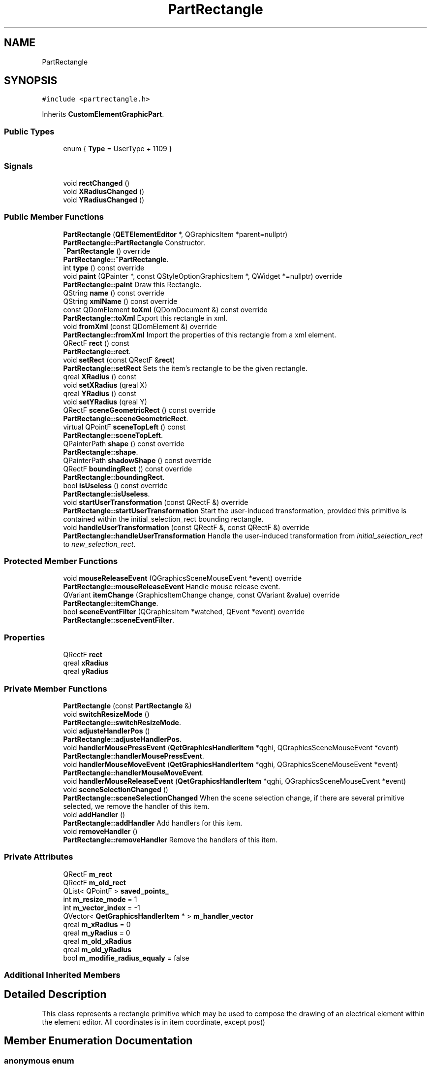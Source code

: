 .TH "PartRectangle" 3 "Thu Aug 27 2020" "Version 0.8-dev" "QElectroTech" \" -*- nroff -*-
.ad l
.nh
.SH NAME
PartRectangle
.SH SYNOPSIS
.br
.PP
.PP
\fC#include <partrectangle\&.h>\fP
.PP
Inherits \fBCustomElementGraphicPart\fP\&.
.SS "Public Types"

.in +1c
.ti -1c
.RI "enum { \fBType\fP = UserType + 1109 }"
.br
.in -1c
.SS "Signals"

.in +1c
.ti -1c
.RI "void \fBrectChanged\fP ()"
.br
.ti -1c
.RI "void \fBXRadiusChanged\fP ()"
.br
.ti -1c
.RI "void \fBYRadiusChanged\fP ()"
.br
.in -1c
.SS "Public Member Functions"

.in +1c
.ti -1c
.RI "\fBPartRectangle\fP (\fBQETElementEditor\fP *, QGraphicsItem *parent=nullptr)"
.br
.RI "\fBPartRectangle::PartRectangle\fP Constructor\&. "
.ti -1c
.RI "\fB~PartRectangle\fP () override"
.br
.RI "\fBPartRectangle::~PartRectangle\fP\&. "
.ti -1c
.RI "int \fBtype\fP () const override"
.br
.ti -1c
.RI "void \fBpaint\fP (QPainter *, const QStyleOptionGraphicsItem *, QWidget *=nullptr) override"
.br
.RI "\fBPartRectangle::paint\fP Draw this Rectangle\&. "
.ti -1c
.RI "QString \fBname\fP () const override"
.br
.ti -1c
.RI "QString \fBxmlName\fP () const override"
.br
.ti -1c
.RI "const QDomElement \fBtoXml\fP (QDomDocument &) const override"
.br
.RI "\fBPartRectangle::toXml\fP Export this rectangle in xml\&. "
.ti -1c
.RI "void \fBfromXml\fP (const QDomElement &) override"
.br
.RI "\fBPartRectangle::fromXml\fP Import the properties of this rectangle from a xml element\&. "
.ti -1c
.RI "QRectF \fBrect\fP () const"
.br
.RI "\fBPartRectangle::rect\fP\&. "
.ti -1c
.RI "void \fBsetRect\fP (const QRectF &\fBrect\fP)"
.br
.RI "\fBPartRectangle::setRect\fP Sets the item's rectangle to be the given rectangle\&. "
.ti -1c
.RI "qreal \fBXRadius\fP () const"
.br
.ti -1c
.RI "void \fBsetXRadius\fP (qreal X)"
.br
.ti -1c
.RI "qreal \fBYRadius\fP () const"
.br
.ti -1c
.RI "void \fBsetYRadius\fP (qreal Y)"
.br
.ti -1c
.RI "QRectF \fBsceneGeometricRect\fP () const override"
.br
.RI "\fBPartRectangle::sceneGeometricRect\fP\&. "
.ti -1c
.RI "virtual QPointF \fBsceneTopLeft\fP () const"
.br
.RI "\fBPartRectangle::sceneTopLeft\fP\&. "
.ti -1c
.RI "QPainterPath \fBshape\fP () const override"
.br
.RI "\fBPartRectangle::shape\fP\&. "
.ti -1c
.RI "QPainterPath \fBshadowShape\fP () const override"
.br
.ti -1c
.RI "QRectF \fBboundingRect\fP () const override"
.br
.RI "\fBPartRectangle::boundingRect\fP\&. "
.ti -1c
.RI "bool \fBisUseless\fP () const override"
.br
.RI "\fBPartRectangle::isUseless\fP\&. "
.ti -1c
.RI "void \fBstartUserTransformation\fP (const QRectF &) override"
.br
.RI "\fBPartRectangle::startUserTransformation\fP Start the user-induced transformation, provided this primitive is contained within the initial_selection_rect bounding rectangle\&. "
.ti -1c
.RI "void \fBhandleUserTransformation\fP (const QRectF &, const QRectF &) override"
.br
.RI "\fBPartRectangle::handleUserTransformation\fP Handle the user-induced transformation from \fIinitial_selection_rect\fP to \fInew_selection_rect\fP\&. "
.in -1c
.SS "Protected Member Functions"

.in +1c
.ti -1c
.RI "void \fBmouseReleaseEvent\fP (QGraphicsSceneMouseEvent *event) override"
.br
.RI "\fBPartRectangle::mouseReleaseEvent\fP Handle mouse release event\&. "
.ti -1c
.RI "QVariant \fBitemChange\fP (GraphicsItemChange change, const QVariant &value) override"
.br
.RI "\fBPartRectangle::itemChange\fP\&. "
.ti -1c
.RI "bool \fBsceneEventFilter\fP (QGraphicsItem *watched, QEvent *event) override"
.br
.RI "\fBPartRectangle::sceneEventFilter\fP\&. "
.in -1c
.SS "Properties"

.in +1c
.ti -1c
.RI "QRectF \fBrect\fP"
.br
.ti -1c
.RI "qreal \fBxRadius\fP"
.br
.ti -1c
.RI "qreal \fByRadius\fP"
.br
.in -1c
.SS "Private Member Functions"

.in +1c
.ti -1c
.RI "\fBPartRectangle\fP (const \fBPartRectangle\fP &)"
.br
.ti -1c
.RI "void \fBswitchResizeMode\fP ()"
.br
.RI "\fBPartRectangle::switchResizeMode\fP\&. "
.ti -1c
.RI "void \fBadjusteHandlerPos\fP ()"
.br
.RI "\fBPartRectangle::adjusteHandlerPos\fP\&. "
.ti -1c
.RI "void \fBhandlerMousePressEvent\fP (\fBQetGraphicsHandlerItem\fP *qghi, QGraphicsSceneMouseEvent *event)"
.br
.RI "\fBPartRectangle::handlerMousePressEvent\fP\&. "
.ti -1c
.RI "void \fBhandlerMouseMoveEvent\fP (\fBQetGraphicsHandlerItem\fP *qghi, QGraphicsSceneMouseEvent *event)"
.br
.RI "\fBPartRectangle::handlerMouseMoveEvent\fP\&. "
.ti -1c
.RI "void \fBhandlerMouseReleaseEvent\fP (\fBQetGraphicsHandlerItem\fP *qghi, QGraphicsSceneMouseEvent *event)"
.br
.ti -1c
.RI "void \fBsceneSelectionChanged\fP ()"
.br
.RI "\fBPartRectangle::sceneSelectionChanged\fP When the scene selection change, if there are several primitive selected, we remove the handler of this item\&. "
.ti -1c
.RI "void \fBaddHandler\fP ()"
.br
.RI "\fBPartRectangle::addHandler\fP Add handlers for this item\&. "
.ti -1c
.RI "void \fBremoveHandler\fP ()"
.br
.RI "\fBPartRectangle::removeHandler\fP Remove the handlers of this item\&. "
.in -1c
.SS "Private Attributes"

.in +1c
.ti -1c
.RI "QRectF \fBm_rect\fP"
.br
.ti -1c
.RI "QRectF \fBm_old_rect\fP"
.br
.ti -1c
.RI "QList< QPointF > \fBsaved_points_\fP"
.br
.ti -1c
.RI "int \fBm_resize_mode\fP = 1"
.br
.ti -1c
.RI "int \fBm_vector_index\fP = \-1"
.br
.ti -1c
.RI "QVector< \fBQetGraphicsHandlerItem\fP * > \fBm_handler_vector\fP"
.br
.ti -1c
.RI "qreal \fBm_xRadius\fP = 0"
.br
.ti -1c
.RI "qreal \fBm_yRadius\fP = 0"
.br
.ti -1c
.RI "qreal \fBm_old_xRadius\fP"
.br
.ti -1c
.RI "qreal \fBm_old_yRadius\fP"
.br
.ti -1c
.RI "bool \fBm_modifie_radius_equaly\fP = false"
.br
.in -1c
.SS "Additional Inherited Members"
.SH "Detailed Description"
.PP 
This class represents a rectangle primitive which may be used to compose the drawing of an electrical element within the element editor\&. All coordinates is in item coordinate, except pos() 
.SH "Member Enumeration Documentation"
.PP 
.SS "anonymous enum"

.PP
\fBEnumerator\fP
.in +1c
.TP
\fB\fIType \fP\fP
.SH "Constructor & Destructor Documentation"
.PP 
.SS "PartRectangle::PartRectangle (\fBQETElementEditor\fP * editor, QGraphicsItem * parent = \fCnullptr\fP)"

.PP
\fBPartRectangle::PartRectangle\fP Constructor\&. 
.PP
\fBParameters\fP
.RS 4
\fIeditor\fP the \fBQETElementEditor\fP of this item 
.br
\fIparent\fP parent item 
.RE
.PP

.SS "PartRectangle::~PartRectangle ()\fC [override]\fP"

.PP
\fBPartRectangle::~PartRectangle\fP\&. 
.SS "PartRectangle::PartRectangle (const \fBPartRectangle\fP &)\fC [private]\fP"

.SH "Member Function Documentation"
.PP 
.SS "void PartRectangle::addHandler ()\fC [private]\fP"

.PP
\fBPartRectangle::addHandler\fP Add handlers for this item\&. 
.SS "void PartRectangle::adjusteHandlerPos ()\fC [private]\fP"

.PP
\fBPartRectangle::adjusteHandlerPos\fP\&. 
.SS "QRectF PartRectangle::boundingRect () const\fC [override]\fP"

.PP
\fBPartRectangle::boundingRect\fP\&. 
.PP
\fBReturns\fP
.RS 4
Bounding rectangle this part can fit into 
.RE
.PP

.SS "void PartRectangle::fromXml (const QDomElement & qde)\fC [override]\fP, \fC [virtual]\fP"

.PP
\fBPartRectangle::fromXml\fP Import the properties of this rectangle from a xml element\&. 
.PP
\fBParameters\fP
.RS 4
\fIqde\fP : Xml document to use\&. 
.RE
.PP

.PP
Implements \fBCustomElementPart\fP\&.
.SS "void PartRectangle::handlerMouseMoveEvent (\fBQetGraphicsHandlerItem\fP * qghi, QGraphicsSceneMouseEvent * event)\fC [private]\fP"

.PP
\fBPartRectangle::handlerMouseMoveEvent\fP\&. 
.PP
\fBParameters\fP
.RS 4
\fIqghi\fP 
.br
\fIevent\fP 
.RE
.PP

.SS "void PartRectangle::handlerMousePressEvent (\fBQetGraphicsHandlerItem\fP * qghi, QGraphicsSceneMouseEvent * event)\fC [private]\fP"

.PP
\fBPartRectangle::handlerMousePressEvent\fP\&. 
.PP
\fBParameters\fP
.RS 4
\fIqghi\fP 
.br
\fIevent\fP 
.RE
.PP

.SS "void PartRectangle::handlerMouseReleaseEvent (\fBQetGraphicsHandlerItem\fP * qghi, QGraphicsSceneMouseEvent * event)\fC [private]\fP"

.SS "void PartRectangle::handleUserTransformation (const QRectF & initial_selection_rect, const QRectF & new_selection_rect)\fC [override]\fP, \fC [virtual]\fP"

.PP
\fBPartRectangle::handleUserTransformation\fP Handle the user-induced transformation from \fIinitial_selection_rect\fP to \fInew_selection_rect\fP\&. 
.PP
\fBParameters\fP
.RS 4
\fIinitial_selection_rect\fP 
.br
\fInew_selection_rect\fP 
.RE
.PP

.PP
Implements \fBCustomElementPart\fP\&.
.SS "bool PartRectangle::isUseless () const\fC [override]\fP, \fC [virtual]\fP"

.PP
\fBPartRectangle::isUseless\fP\&. 
.PP
\fBReturns\fP
.RS 4
true if this part is irrelevant and does not deserve to be Retained / registered\&. An rectangle is relevant when he's not null\&. 
.RE
.PP

.PP
Implements \fBCustomElementPart\fP\&.
.SS "QVariant PartRectangle::itemChange (GraphicsItemChange change, const QVariant & value)\fC [override]\fP, \fC [protected]\fP"

.PP
\fBPartRectangle::itemChange\fP\&. 
.PP
\fBParameters\fP
.RS 4
\fIchange\fP 
.br
\fIvalue\fP 
.RE
.PP
\fBReturns\fP
.RS 4
.RE
.PP

.SS "void PartRectangle::mouseReleaseEvent (QGraphicsSceneMouseEvent * event)\fC [override]\fP, \fC [protected]\fP"

.PP
\fBPartRectangle::mouseReleaseEvent\fP Handle mouse release event\&. 
.PP
\fBParameters\fP
.RS 4
\fIevent\fP 
.RE
.PP

.SS "QString PartRectangle::name () const\fC [inline]\fP, \fC [override]\fP, \fC [virtual]\fP"

.PP
\fBReturns\fP
.RS 4
the name of the primitive 
.RE
.PP

.PP
Implements \fBCustomElementPart\fP\&.
.SS "void PartRectangle::paint (QPainter * painter, const QStyleOptionGraphicsItem * options, QWidget * widget = \fCnullptr\fP)\fC [override]\fP"

.PP
\fBPartRectangle::paint\fP Draw this Rectangle\&. 
.PP
\fBParameters\fP
.RS 4
\fIpainter\fP 
.br
\fIoptions\fP 
.br
\fIwidget\fP 
.RE
.PP

.SS "QRectF PartRectangle::rect () const"

.PP
\fBPartRectangle::rect\fP\&. 
.PP
\fBReturns\fP
.RS 4
: Returns the item's rectangle\&. 
.RE
.PP

.SS "void PartRectangle::rectChanged ()\fC [signal]\fP"

.SS "void PartRectangle::removeHandler ()\fC [private]\fP"

.PP
\fBPartRectangle::removeHandler\fP Remove the handlers of this item\&. 
.SS "bool PartRectangle::sceneEventFilter (QGraphicsItem * watched, QEvent * event)\fC [override]\fP, \fC [protected]\fP"

.PP
\fBPartRectangle::sceneEventFilter\fP\&. 
.PP
\fBParameters\fP
.RS 4
\fIwatched\fP 
.br
\fIevent\fP 
.RE
.PP
\fBReturns\fP
.RS 4
.RE
.PP

.SS "QRectF PartRectangle::sceneGeometricRect () const\fC [override]\fP, \fC [virtual]\fP"

.PP
\fBPartRectangle::sceneGeometricRect\fP\&. 
.PP
\fBReturns\fP
.RS 4
the minimum, margin-less rectangle this part can fit into, in scene coordinates\&. It is different from \fBboundingRect()\fP because it is not supposed to imply any margin, and it is different from shape because it is a regular rectangle, not a complex shape\&. 
.RE
.PP

.PP
Implements \fBCustomElementPart\fP\&.
.SS "void PartRectangle::sceneSelectionChanged ()\fC [private]\fP"

.PP
\fBPartRectangle::sceneSelectionChanged\fP When the scene selection change, if there are several primitive selected, we remove the handler of this item\&. 
.SS "QPointF PartRectangle::sceneTopLeft () const\fC [virtual]\fP"

.PP
\fBPartRectangle::sceneTopLeft\fP\&. 
.PP
\fBReturns\fP
.RS 4
the top left of rectangle, in scene coordinate 
.RE
.PP

.SS "void PartRectangle::setRect (const QRectF & rect)"

.PP
\fBPartRectangle::setRect\fP Sets the item's rectangle to be the given rectangle\&. 
.PP
\fBParameters\fP
.RS 4
\fIrect\fP 
.RE
.PP

.SS "void PartRectangle::setXRadius (qreal X)"

.SS "void PartRectangle::setYRadius (qreal Y)"

.SS "QPainterPath PartRectangle::shadowShape () const\fC [override]\fP, \fC [virtual]\fP"

.PP
Implements \fBCustomElementGraphicPart\fP\&.
.SS "QPainterPath PartRectangle::shape () const\fC [override]\fP"

.PP
\fBPartRectangle::shape\fP\&. 
.PP
\fBReturns\fP
.RS 4
the shape of this item 
.RE
.PP

.SS "void PartRectangle::startUserTransformation (const QRectF & initial_selection_rect)\fC [override]\fP, \fC [virtual]\fP"

.PP
\fBPartRectangle::startUserTransformation\fP Start the user-induced transformation, provided this primitive is contained within the initial_selection_rect bounding rectangle\&. 
.PP
\fBParameters\fP
.RS 4
\fIinitial_selection_rect\fP 
.RE
.PP

.PP
Implements \fBCustomElementPart\fP\&.
.SS "void PartRectangle::switchResizeMode ()\fC [private]\fP"

.PP
\fBPartRectangle::switchResizeMode\fP\&. 
.SS "const QDomElement PartRectangle::toXml (QDomDocument & xml_document) const\fC [override]\fP, \fC [virtual]\fP"

.PP
\fBPartRectangle::toXml\fP Export this rectangle in xml\&. 
.PP
\fBParameters\fP
.RS 4
\fIxml_document\fP : Xml document to use for create the xml element\&. 
.RE
.PP
\fBReturns\fP
.RS 4
an xml element that describe this ellipse 
.RE
.PP

.PP
Implements \fBCustomElementPart\fP\&.
.SS "int PartRectangle::type () const\fC [inline]\fP, \fC [override]\fP"
Enable the use of qgraphicsitem_cast to safely cast a QGraphicsItem into a \fBPartRectangle\fP\&. 
.PP
\fBReturns\fP
.RS 4
the QGraphicsItem type 
.RE
.PP

.SS "QString PartRectangle::xmlName () const\fC [inline]\fP, \fC [override]\fP, \fC [virtual]\fP"

.PP
\fBReturns\fP
.RS 4
the name that will be used as XML tag when exporting the primitive 
.RE
.PP

.PP
Implements \fBCustomElementPart\fP\&.
.SS "qreal PartRectangle::XRadius () const\fC [inline]\fP"

.SS "void PartRectangle::XRadiusChanged ()\fC [signal]\fP"

.SS "qreal PartRectangle::YRadius () const\fC [inline]\fP"

.SS "void PartRectangle::YRadiusChanged ()\fC [signal]\fP"

.SH "Member Data Documentation"
.PP 
.SS "QVector<\fBQetGraphicsHandlerItem\fP *> PartRectangle::m_handler_vector\fC [private]\fP"

.SS "bool PartRectangle::m_modifie_radius_equaly = false\fC [private]\fP"

.SS "QRectF PartRectangle::m_old_rect\fC [private]\fP"

.SS "qreal PartRectangle::m_old_xRadius\fC [private]\fP"

.SS "qreal PartRectangle::m_old_yRadius\fC [private]\fP"

.SS "QRectF PartRectangle::m_rect\fC [private]\fP"

.SS "int PartRectangle::m_resize_mode = 1\fC [private]\fP"

.SS "int PartRectangle::m_vector_index = \-1\fC [private]\fP"

.SS "qreal PartRectangle::m_xRadius = 0\fC [private]\fP"

.SS "qreal PartRectangle::m_yRadius = 0\fC [private]\fP"

.SS "QList<QPointF> PartRectangle::saved_points_\fC [private]\fP"

.SH "Property Documentation"
.PP 
.SS "QRectF PartRectangle::rect\fC [read]\fP, \fC [write]\fP"

.SS "qreal PartRectangle::xRadius\fC [read]\fP, \fC [write]\fP"

.SS "qreal PartRectangle::yRadius\fC [read]\fP, \fC [write]\fP"


.SH "Author"
.PP 
Generated automatically by Doxygen for QElectroTech from the source code\&.
